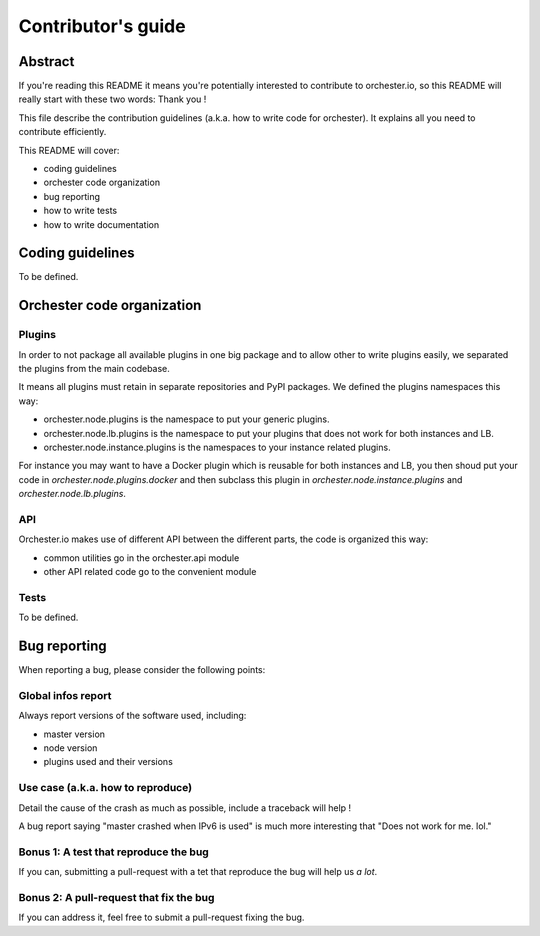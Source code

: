 Contributor's guide
===================

Abstract
--------

If you're reading this README it means you're potentially interested
to contribute to orchester.io, so this README will really start with
these two words: Thank you ! 

This file describe the contribution guidelines (a.k.a. how to write
code for orchester). It explains all you need to contribute efficiently.

This README will cover:

- coding guidelines
- orchester code organization
- bug reporting
- how to write tests
- how to write documentation


Coding guidelines
-----------------

To be defined.


Orchester code organization
---------------------------

Plugins
```````

In order to not package all available plugins in one big package and to
allow other to write plugins easily, we separated the plugins from the
main codebase. 

It means all plugins must retain in separate repositories and PyPI
packages. We defined the plugins namespaces this way:

- orchester.node.plugins is the namespace to put your generic plugins.
- orchester.node.lb.plugins is the namespace to put your plugins that
  does not work for both instances and LB.
- orchester.node.instance.plugins is the namespaces to your instance
  related plugins.

For instance you may want to have a Docker plugin which is reusable for
both instances and LB, you then shoud put your code in
`orchester.node.plugins.docker` and then subclass this plugin in
`orchester.node.instance.plugins` and `orchester.node.lb.plugins`.


API
```

Orchester.io makes use of different API between the different parts, the
code is organized this way:

- common utilities go in the orchester.api module
- other API related code go to the convenient module


Tests
`````

To be defined.


Bug reporting
-------------

When reporting a bug, please consider the following points:


Global infos report
```````````````````

Always report versions of the software used, including:

- master version
- node version
- plugins used and their versions


Use case (a.k.a. how to reproduce)
``````````````````````````````````

Detail the cause of the crash as much as possible, include a traceback
will help !

A bug report saying "master crashed when IPv6 is used" is much more
interesting that "Does not work for me. lol."


Bonus 1: A test that reproduce the bug
``````````````````````````````````````

If you can, submitting a pull-request with a tet that reproduce the bug
will help us *a lot*.


Bonus 2: A pull-request that fix the bug
````````````````````````````````````````

If you can address it, feel free to submit a pull-request fixing the bug.
